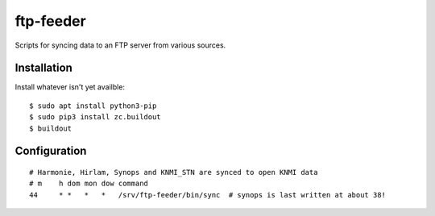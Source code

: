 ftp-feeder
==========================================

Scripts for syncing data to an FTP server from various sources. 


Installation
------------

Install whatever isn't yet availble::

    $ sudo apt install python3-pip
    $ sudo pip3 install zc.buildout
    $ buildout

Configuration
-------------

::

    # Harmonie, Hirlam, Synops and KNMI_STN are synced to open KNMI data
    # m    h dom mon dow command
    44     * *   *   *   /srv/ftp-feeder/bin/sync  # synops is last written at about 38!
